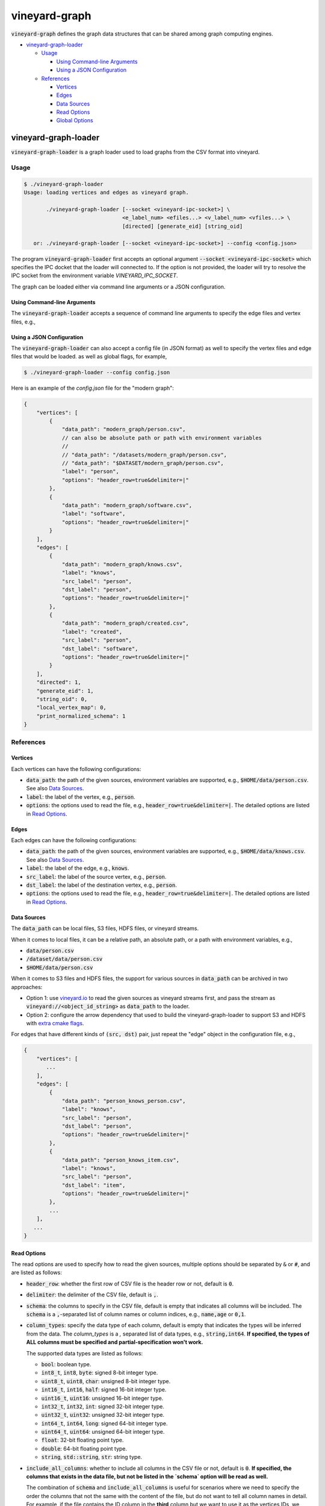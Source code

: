 vineyard-graph
==============

:code:`vineyard-graph` defines the graph data structures that can be shared
among graph computing engines.

* `vineyard-graph-loader <#vineyard-graph-loader>`_

  * `Usage <#usage>`_

    * `Using Command-line Arguments <#using-command-line-arguments>`_
    * `Using a JSON Configuration <#using-a-json-configuration>`_

  * `References <#references>`_

    * `Vertices <#vertices>`_
    * `Edges <#edges>`_
    * `Data Sources <#data-sources>`_
    * `Read Options <#read-options>`_
    * `Global Options <#global-options>`_

vineyard-graph-loader
---------------------

:code:`vineyard-graph-loader` is a graph loader used to load graphs from
the CSV format into vineyard.

Usage
^^^^^

.. code:: bash

    $ ./vineyard-graph-loader
    Usage: loading vertices and edges as vineyard graph.

           ./vineyard-graph-loader [--socket <vineyard-ipc-socket>] \
                                   <e_label_num> <efiles...> <v_label_num> <vfiles...> \
                                   [directed] [generate_eid] [string_oid]

       or: ./vineyard-graph-loader [--socket <vineyard-ipc-socket>] --config <config.json>

The program :code:`vineyard-graph-loader` first accepts an optional argument
:code:`--socket <vineyard-ipc-socket>` which specifies the IPC docket that the
loader will connected to. If the option is not provided, the loader will try to
resolve the IPC socket from the environment variable `VINEYARD_IPC_SOCKET`.

The graph can be loaded either via command line arguments or a JSON configuration.

Using Command-line Arguments
~~~~~~~~~~~~~~~~~~~~~~~~~~~~

The :code:`vineyard-graph-loader` accepts a sequence of command line arguments to
specify the edge files and vertex files, e.g.,

.. code:: bash
   $ ./vineyard-graph-loader 2 "modern_graph/knows.csv#header_row=true&src_label=person&dst_label=person&label=knows&delimiter=|" \
                               "modern_graph/created.csv#header_row=true&src_label=person&dst_label=software&label=created&delimiter=|" \
                             2 "modern_graph/person.csv#header_row=true&label=person&delimiter=|" \
                               "modern_graph/software.csv#header_row=true&label=software&delimiter=|"

Using a JSON Configuration
~~~~~~~~~~~~~~~~~~~~~~~~~~

The :code:`vineyard-graph-loader` can also accept a config file (in JSON format) as well
to specify the vertex files and edge files that would be loaded. as well as global
flags, for example,

.. code:: bash

   $ ./vineyard-graph-loader --config config.json

Here is an example of the `config.json` file for the "modern graph":

.. code:: json

   {
       "vertices": [
           {
               "data_path": "modern_graph/person.csv",
               // can also be absolute path or path with environment variables
               //
               // "data_path": "/datasets/modern_graph/person.csv",
               // "data_path": "$DATASET/modern_graph/person.csv",
               "label": "person",
               "options": "header_row=true&delimiter=|"
           },
           {
               "data_path": "modern_graph/software.csv",
               "label": "software",
               "options": "header_row=true&delimiter=|"
           }
       ],
       "edges": [
           {
               "data_path": "modern_graph/knows.csv",
               "label": "knows",
               "src_label": "person",
               "dst_label": "person",
               "options": "header_row=true&delimiter=|"
           },
           {
               "data_path": "modern_graph/created.csv",
               "label": "created",
               "src_label": "person",
               "dst_label": "software",
               "options": "header_row=true&delimiter=|"
           }
       ],
       "directed": 1,
       "generate_eid": 1,
       "string_oid": 0,
       "local_vertex_map": 0,
       "print_normalized_schema": 1
   }

References
^^^^^^^^^^

Vertices
~~~~~~~~

Each vertices can have the following configurations:

- :code:`data_path`: the path of the given sources, environment variables are supported,
  e.g., :code:`$HOME/data/person.csv`. See also `Data Sources <#data-sources>`_.
- :code:`label`: the label of the vertex, e.g., :code:`person`.
- :code:`options`: the options used to read the file, e.g., :code:`header_row=true&delimiter=|`.
  The detailed options are listed in `Read Options <#read-options>`_.

Edges
~~~~~

Each edges can have the following configurations:

- :code:`data_path`: the path of the given sources, environment variables are supported,
  e.g., :code:`$HOME/data/knows.csv`. See also `Data Sources <#data-sources>`_.
- :code:`label`: the label of the edge, e.g., :code:`knows`.
- :code:`src_label`: the label of the source vertex, e.g., :code:`person`.
- :code:`dst_label`: the label of the destination vertex, e.g., :code:`person`.
- :code:`options`: the options used to read the file, e.g., :code:`header_row=true&delimiter=|`.
  The detailed options are listed in `Read Options <#read-options>`_.

Data Sources
~~~~~~~~~~~~

The :code:`data_path` can be local files, S3 files, HDFS files, or vineyard streams.

When it comes to local files, it can be a relative path, an absolute path, or a path
with environment variables, e.g.,

- :code:`data/person.csv`
- :code:`/dataset/data/person.csv`
- :code:`$HOME/data/person.csv`

When it comes to S3 files and HDFS files, the support for various sources in :code:`data_path`
can be archived in two approaches:

- Option 1: use `vineyard.io <https://github.com/v6d-io/v6d/tree/main/python/vineyard/drivers/io>`_
  to read the given sources as vineyard streams first, and pass the stream as :code:`vineyard://<object_id_string>`
  as :code:`data_path` to the loader.

- Option 2: configure the arrow dependency that used to build the vineyard-graph-loader to support
  S3 and HDFS with `extra cmake flags <https://arrow.apache.org/docs/developers/cpp/building.html#optional-components>`_.

For edges that have different kinds of :code:`(src, dst)` pair, just repeat the "edge" object in
the configuration file, e.g.,

.. code:: json

   {
       "vertices": [
          ...
       ],
       "edges": [
           {
               "data_path": "person_knows_person.csv",
               "label": "knows",
               "src_label": "person",
               "dst_label": "person",
               "options": "header_row=true&delimiter=|"
           },
           {
               "data_path": "person_knows_item.csv",
               "label": "knows",
               "src_label": "person",
               "dst_label": "item",
               "options": "header_row=true&delimiter=|"
           },
           ...
       ],
      ...
   }

Read Options
~~~~~~~~~~~~

The read options are used to specify how to read the given sources, multiple options
should be separated by :code:`&` or :code:`#`, and are listed as follows:

- :code:`header_row`: whether the first row of CSV file is the header row or not,
  default is :code:`0`.
- :code:`delimiter`: the delimiter of the CSV file, default is :code:`,`.

- :code:`schema`: the columns to specify in the CSV file, default is empty that indicates
  all columns will be included. The :code:`schema` is a :code:`,`-separated list of column names
  or column indices, e.g., :code:`name,age` or :code:`0,1`.
- :code:`column_types`: specify the data type of each column, default is empty that
  indicates the types will be inferred from the data. The `column_types` is a `,`
  separated list of data types, e.g., :code:`string,int64`. **If specified, the types
  of ALL columns must be specified and partial-specification won't work.**

  The supported data types are listed as follows:

  - :code:`bool`: boolean type.
  - :code:`int8_t`, :code:`int8`, :code:`byte`: signed 8-bit integer type.
  - :code:`uint8_t`, :code:`uint8`, :code:`char`: unsigned 8-bit integer type.
  - :code:`int16_t`, :code:`int16`, :code:`half`: signed 16-bit integer type.
  - :code:`uint16_t`, :code:`uint16`: unsigned 16-bit integer type.
  - :code:`int32_t`, :code:`int32`, :code:`int`: signed 32-bit integer type.
  - :code:`uint32_t`, :code:`uint32`: unsigned 32-bit integer type.
  - :code:`int64_t`, :code:`int64`, :code:`long`: signed 64-bit integer type.
  - :code:`uint64_t`, :code:`uint64`: unsigned 64-bit integer type.
  - :code:`float`: 32-bit floating point type.
  - :code:`double`: 64-bit floating point type.
  - :code:`string`, :code:`std::string`, :code:`str`: string type.

- :code:`include_all_columns`: whether to include all columns in the CSV file or not,
  default is :code:`0`. **If specified, the columns that exists in the data file,
  but not be listed in the `schema` option will be read as well.**

  The combination of :code:`schema` and :code:`include_all_columns` is useful for scenarios
  where we need to specify the order the columns that not the same with the content of the
  file, but do not want to tell all column names in detail. For example, if the file contains
  the ID column in the **third** column but we want to use it as the vertices IDs, we
  could have :code:`schema=2&include_all_columns=1` the all columns will be read, but the
  **third** column in the file will be placed at the **first** column in the result table.

Global Options
~~~~~~~~~~~~~~

Global options controls how the fragment is constructed from given vertices
and edges and are listed as follows:

- :code:`directed`: whether the graph is directed or not, default is :code:`1`.
- :code:`generate_eid`: whether to generate edge id or not, default is :code:`0`. **Generating
  edge id is usually required in GraphScope GIE.**
- :code:`retain_oid`: whether to retain the original ID of the vertex's property table or not,
  default is :code:`0`. **Retaining original ID in vertex's property table is usually required
  in GraphScope GIE.**
- :code:`oid_type`: the type of the original ID of the vertices, default is :code:`int64_t`.
  Can be :code:`int64_t` and :code:`string`.

- :code:`large_vid`: whether the vertex id is large or not, default is :code:`1`. If you are
  sure that the number of vertices is fairly small (:code:`< 2^(31-log2(vertex_label_number)-1)`),
  setting :code:`large_vid` to :code:`0` can reduce the memory usage. **Note that
  :code:`large_vid=0` isn't compatible with GraphScope GIE.**
- :code:`local_vertex_map`: whether to use local vertex map or not, default is :code:`0`.
  Using local vertex map is usually helpful to reduce the memory usage. **Note that
  :code:`local_vertex_map=0` isn't compatible with GraphScope GIE.**

- :code:`print_memory_usage`: whether to print the memory usage of the graph to :code:`STDERR`
  or not. Default is :code:`0`.
- :code:`print_normalized_schema`: whether to print the **normalized** schema of the graph to
  :code:`STDERR` or not, default is :code:`0`. The word "normalized" means make the same property
  name has the same property id across different labels, **which is required by GraphScope GIE.**

- :code:`dump`: a string that indicates a directory to dump the graph to, default is empty that
  indicates no dump, e.g., :code:`"dump": "/tmp/dump-graph"`.
- :code:`dump_dry_run_rounds`: if greater than :code:`0`, will traverse the graph for
  :code:`dump_dry_run_rounds` times to measure the edge (CSR) accessing performance. Default
  is :code:`0`.
  :code:`use_perfect_map` whether to use perfect map when construct vertex map. Default is
  :code:`0`. Using perfect map is usually helpful to reduce the memory usage. But it is not
  recommended when the graph is small.